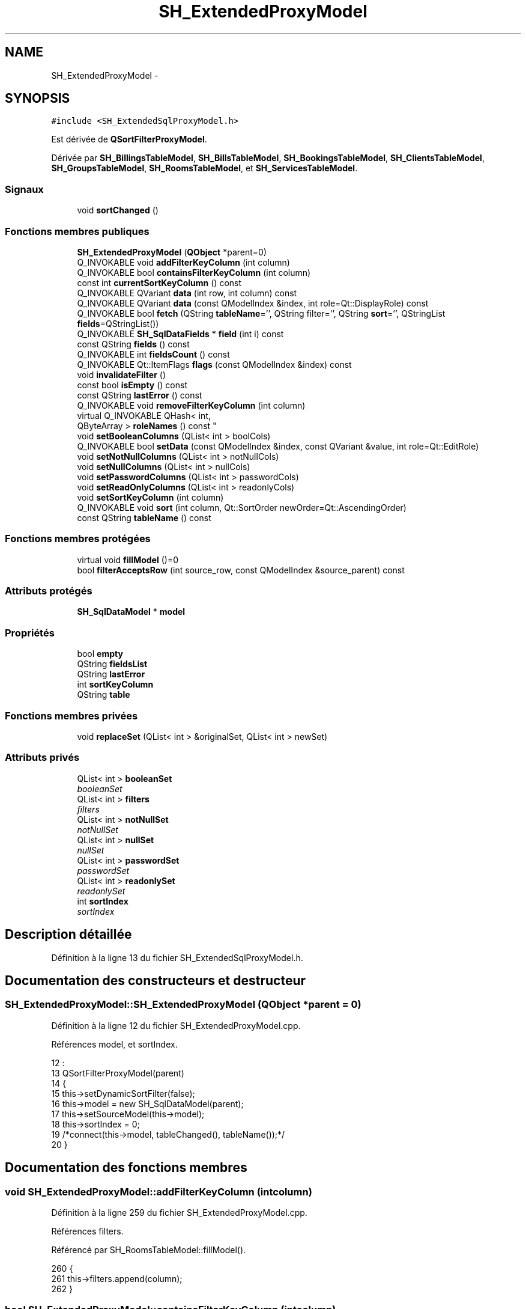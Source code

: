 .TH "SH_ExtendedProxyModel" 3 "Jeudi Juin 20 2013" "Version 0.3" "PreCheck" \" -*- nroff -*-
.ad l
.nh
.SH NAME
SH_ExtendedProxyModel \- 
.SH SYNOPSIS
.br
.PP
.PP
\fC#include <SH_ExtendedSqlProxyModel\&.h>\fP
.PP
Est dérivée de \fBQSortFilterProxyModel\fP\&.
.PP
Dérivée par \fBSH_BillingsTableModel\fP, \fBSH_BillsTableModel\fP, \fBSH_BookingsTableModel\fP, \fBSH_ClientsTableModel\fP, \fBSH_GroupsTableModel\fP, \fBSH_RoomsTableModel\fP, et \fBSH_ServicesTableModel\fP\&.
.SS "Signaux"

.in +1c
.ti -1c
.RI "void \fBsortChanged\fP ()"
.br
.in -1c
.SS "Fonctions membres publiques"

.in +1c
.ti -1c
.RI "\fBSH_ExtendedProxyModel\fP (\fBQObject\fP *parent=0)"
.br
.ti -1c
.RI "Q_INVOKABLE void \fBaddFilterKeyColumn\fP (int column)"
.br
.ti -1c
.RI "Q_INVOKABLE bool \fBcontainsFilterKeyColumn\fP (int column)"
.br
.ti -1c
.RI "const int \fBcurrentSortKeyColumn\fP () const "
.br
.ti -1c
.RI "Q_INVOKABLE QVariant \fBdata\fP (int row, int column) const "
.br
.ti -1c
.RI "Q_INVOKABLE QVariant \fBdata\fP (const QModelIndex &index, int role=Qt::DisplayRole) const "
.br
.ti -1c
.RI "Q_INVOKABLE bool \fBfetch\fP (QString \fBtableName\fP='', QString filter='', QString \fBsort\fP='', QStringList \fBfields\fP=QStringList())"
.br
.ti -1c
.RI "Q_INVOKABLE \fBSH_SqlDataFields\fP * \fBfield\fP (int i) const "
.br
.ti -1c
.RI "const QString \fBfields\fP () const "
.br
.ti -1c
.RI "Q_INVOKABLE int \fBfieldsCount\fP () const "
.br
.ti -1c
.RI "Q_INVOKABLE Qt::ItemFlags \fBflags\fP (const QModelIndex &index) const "
.br
.ti -1c
.RI "void \fBinvalidateFilter\fP ()"
.br
.ti -1c
.RI "const bool \fBisEmpty\fP () const "
.br
.ti -1c
.RI "const QString \fBlastError\fP () const "
.br
.ti -1c
.RI "Q_INVOKABLE void \fBremoveFilterKeyColumn\fP (int column)"
.br
.ti -1c
.RI "virtual Q_INVOKABLE QHash< int, 
.br
QByteArray > \fBroleNames\fP () const "
.br
.ti -1c
.RI "void \fBsetBooleanColumns\fP (QList< int > boolCols)"
.br
.ti -1c
.RI "Q_INVOKABLE bool \fBsetData\fP (const QModelIndex &index, const QVariant &value, int role=Qt::EditRole)"
.br
.ti -1c
.RI "void \fBsetNotNullColumns\fP (QList< int > notNullCols)"
.br
.ti -1c
.RI "void \fBsetNullColumns\fP (QList< int > nullCols)"
.br
.ti -1c
.RI "void \fBsetPasswordColumns\fP (QList< int > passwordCols)"
.br
.ti -1c
.RI "void \fBsetReadOnlyColumns\fP (QList< int > readonlyCols)"
.br
.ti -1c
.RI "void \fBsetSortKeyColumn\fP (int column)"
.br
.ti -1c
.RI "Q_INVOKABLE void \fBsort\fP (int column, Qt::SortOrder newOrder=Qt::AscendingOrder)"
.br
.ti -1c
.RI "const QString \fBtableName\fP () const "
.br
.in -1c
.SS "Fonctions membres protégées"

.in +1c
.ti -1c
.RI "virtual void \fBfillModel\fP ()=0"
.br
.ti -1c
.RI "bool \fBfilterAcceptsRow\fP (int source_row, const QModelIndex &source_parent) const "
.br
.in -1c
.SS "Attributs protégés"

.in +1c
.ti -1c
.RI "\fBSH_SqlDataModel\fP * \fBmodel\fP"
.br
.in -1c
.SS "Propriétés"

.in +1c
.ti -1c
.RI "bool \fBempty\fP"
.br
.ti -1c
.RI "QString \fBfieldsList\fP"
.br
.ti -1c
.RI "QString \fBlastError\fP"
.br
.ti -1c
.RI "int \fBsortKeyColumn\fP"
.br
.ti -1c
.RI "QString \fBtable\fP"
.br
.in -1c
.SS "Fonctions membres privées"

.in +1c
.ti -1c
.RI "void \fBreplaceSet\fP (QList< int > &originalSet, QList< int > newSet)"
.br
.in -1c
.SS "Attributs privés"

.in +1c
.ti -1c
.RI "QList< int > \fBbooleanSet\fP"
.br
.RI "\fIbooleanSet \fP"
.ti -1c
.RI "QList< int > \fBfilters\fP"
.br
.RI "\fIfilters \fP"
.ti -1c
.RI "QList< int > \fBnotNullSet\fP"
.br
.RI "\fInotNullSet \fP"
.ti -1c
.RI "QList< int > \fBnullSet\fP"
.br
.RI "\fInullSet \fP"
.ti -1c
.RI "QList< int > \fBpasswordSet\fP"
.br
.RI "\fIpasswordSet \fP"
.ti -1c
.RI "QList< int > \fBreadonlySet\fP"
.br
.RI "\fIreadonlySet \fP"
.ti -1c
.RI "int \fBsortIndex\fP"
.br
.RI "\fIsortIndex \fP"
.in -1c
.SH "Description détaillée"
.PP 
Définition à la ligne 13 du fichier SH_ExtendedSqlProxyModel\&.h\&.
.SH "Documentation des constructeurs et destructeur"
.PP 
.SS "SH_ExtendedProxyModel::SH_ExtendedProxyModel (\fBQObject\fP *parent = \fC0\fP)"

.PP
Définition à la ligne 12 du fichier SH_ExtendedProxyModel\&.cpp\&.
.PP
Références model, et sortIndex\&.
.PP
.nf
12                                                             :
13     QSortFilterProxyModel(parent)
14 {
15     this->setDynamicSortFilter(false);
16     this->model = new SH_SqlDataModel(parent);
17     this->setSourceModel(this->model);
18     this->sortIndex = 0;
19     /*connect(this->model, tableChanged(), tableName());*/
20 }
.fi
.SH "Documentation des fonctions membres"
.PP 
.SS "void SH_ExtendedProxyModel::addFilterKeyColumn (intcolumn)"

.PP
Définition à la ligne 259 du fichier SH_ExtendedProxyModel\&.cpp\&.
.PP
Références filters\&.
.PP
Référencé par SH_RoomsTableModel::fillModel()\&.
.PP
.nf
260 {
261     this->filters\&.append(column);
262 }
.fi
.SS "bool SH_ExtendedProxyModel::containsFilterKeyColumn (intcolumn)"

.PP
Définition à la ligne 225 du fichier SH_ExtendedProxyModel\&.cpp\&.
.PP
Références filters\&.
.PP
.nf
226 {
227     return this->filters\&.contains(column);
228 }
.fi
.SS "const int SH_ExtendedProxyModel::currentSortKeyColumn () const\fC [inline]\fP"

.PP
Définition à la ligne 38 du fichier SH_ExtendedSqlProxyModel\&.h\&.
.PP
Références sortIndex\&.
.PP
.nf
38 {return this->sortIndex;}
.fi
.SS "QVariant SH_ExtendedProxyModel::data (introw, intcolumn) const"

.PP
Définition à la ligne 269 du fichier SH_ExtendedProxyModel\&.cpp\&.
.PP
Références model, et SH_SqlDataModel::roleForField()\&.
.PP
Référencé par setData()\&.
.PP
.nf
270 {
271     QModelIndex modelIndex = this->index(row, 0);
272     return this->data(modelIndex, this->model->roleForField(column));
273 }
.fi
.SS "QVariant SH_ExtendedProxyModel::data (const QModelIndex &index, introle = \fCQt::DisplayRole\fP) const"

.PP
Définition à la ligne 127 du fichier SH_ExtendedProxyModel\&.cpp\&.
.PP
Références booleanSet, SH_SqlDataModel::data(), filters, model, et passwordSet\&.
.PP
.nf
128 {
129     if (index\&.isValid())
130     {
131         if (this->booleanSet\&.contains(role))
132         {
133             return index\&.data(Qt::EditRole)\&.toBool() ? QVariant(Qt::Checked) : QVariant(Qt::Unchecked);
134         }
135         else if (this->passwordSet\&.contains(role))
136         {
137             return QVariant("***");
138         }
139         else if(!this->filters\&.contains(role))
140         {
141             QModelIndex source_index = QSortFilterProxyModel::mapToSource(index);
142             if (source_index\&.isValid()) {
143                 return this->model->data(source_index, role);
144             }
145         }
146     }
147     return QVariant();
148 }
.fi
.SS "bool SH_ExtendedProxyModel::fetch (QStringtableName = \fC''\fP, QStringfilter = \fC''\fP, QStringsort = \fC''\fP, QStringListfields = \fCQStringList()\fP)"

.PP
Définition à la ligne 280 du fichier SH_ExtendedProxyModel\&.cpp\&.
.PP
Références SH_SqlDataModel::fetch(), fillModel(), et model\&.
.PP
.nf
281 {
282     bool fetched = this->model->fetch(tableName, filter, sort, fields);
283     if (fetched)
284     {
285         this->fillModel();
286     }
287     this->setSourceModel(this->model);
288     return fetched;
289 }
.fi
.SS "Q_INVOKABLE \fBSH_SqlDataFields\fP* SH_ExtendedProxyModel::field (inti) const\fC [inline]\fP"

.PP
Définition à la ligne 82 du fichier SH_ExtendedSqlProxyModel\&.h\&.
.PP
Références SH_SqlDataModel::field(), et model\&.
.PP
.nf
82 { return this->model->field(i); }
.fi
.SS "const QString SH_ExtendedProxyModel::fields () const\fC [inline]\fP"

.PP
Définition à la ligne 52 du fichier SH_ExtendedSqlProxyModel\&.h\&.
.PP
Références SH_SqlDataModel::fieldsList(), et model\&.
.PP
.nf
52 { if(this->model->fieldsList()\&.isEmpty()){ return "*";} else { return this->model->fieldsList()\&.join(", ");} }
.fi
.SS "Q_INVOKABLE int SH_ExtendedProxyModel::fieldsCount () const\fC [inline]\fP"

.PP
Définition à la ligne 89 du fichier SH_ExtendedSqlProxyModel\&.h\&.
.PP
Références SH_SqlDataModel::fieldsCount(), et model\&.
.PP
.nf
89 { return this->model->fieldsCount(); }
.fi
.SS "virtual void SH_ExtendedProxyModel::fillModel ()\fC [protected]\fP, \fC [pure virtual]\fP"

.PP
Implémenté dans \fBSH_BookingsTableModel\fP, \fBSH_ClientsTableModel\fP, \fBSH_GroupsTableModel\fP, \fBSH_BillingsTableModel\fP, \fBSH_BillsTableModel\fP, \fBSH_RoomsTableModel\fP, et \fBSH_ServicesTableModel\fP\&.
.PP
Référencé par fetch()\&.
.SS "bool SH_ExtendedProxyModel::filterAcceptsRow (intsource_row, const QModelIndex &source_parent) const\fC [protected]\fP"

.PP
Définition à la ligne 92 du fichier SH_ExtendedProxyModel\&.cpp\&.
.PP
Références notNullSet, et nullSet\&.
.PP
.nf
93 {
94     Q_UNUSED(source_parent);
95 
96     if (!this->notNullSet\&.isEmpty())
97     {
98         QSqlQueryModel *m = static_cast<QSqlQueryModel *>(sourceModel());
99         foreach(int column, this->notNullSet)
100         {
101             if (m->record(source_row)\&.isNull(column))
102             {
103                 return false;
104             }
105         }
106     }
107 
108     if (!this->nullSet\&.isEmpty())
109     {
110         QSqlQueryModel *m = static_cast<QSqlQueryModel *>(sourceModel());
111         foreach(int column, this->nullSet)
112         {
113             if (!m->record(source_row)\&.isNull(column))
114             {
115                 return false;
116             }
117         }
118     }
119     return true;
120 }
.fi
.SS "Qt::ItemFlags SH_ExtendedProxyModel::flags (const QModelIndex &index) const"

.PP
Définition à la ligne 179 du fichier SH_ExtendedProxyModel\&.cpp\&.
.PP
Références booleanSet, et readonlySet\&.
.PP
.nf
180 {
181     if (!index\&.isValid())
182     {
183         return Qt::ItemIsEnabled;
184     }
185     if (!this->booleanSet\&.isEmpty())
186     {
187         return Qt::ItemIsUserCheckable | Qt::ItemIsSelectable | Qt::ItemIsEnabled;
188     }
189     else if (!this->readonlySet\&.isEmpty())
190     {
191         return Qt::ItemIsSelectable;
192     }
193     else
194     {
195         return QSortFilterProxyModel::flags(index);
196     }
197 
198 }
.fi
.SS "void SH_ExtendedProxyModel::invalidateFilter ()"

.PP
Définition à la ligne 205 du fichier SH_ExtendedProxyModel\&.cpp\&.
.PP
Références filters\&.
.PP
.nf
206 {
207     this->filters\&.clear();
208 }
.fi
.SS "const bool SH_ExtendedProxyModel::isEmpty () const\fC [inline]\fP"

.PP
Définition à la ligne 66 du fichier SH_ExtendedSqlProxyModel\&.h\&.
.PP
Références SH_SqlDataModel::isEmpty(), et model\&.
.PP
.nf
66 { return this->model->isEmpty(); }
.fi
.SS "const QString SH_ExtendedProxyModel::lastError () const\fC [inline]\fP"

.PP
Définition à la ligne 59 du fichier SH_ExtendedSqlProxyModel\&.h\&.
.PP
Références SH_SqlDataModel::lastError, et model\&.
.PP
.nf
59 { return this->model->lastError(); }
.fi
.SS "void SH_ExtendedProxyModel::removeFilterKeyColumn (intcolumn)"

.PP
Définition à la ligne 215 du fichier SH_ExtendedProxyModel\&.cpp\&.
.PP
Références filters\&.
.PP
.nf
216 {
217     this->filters\&.removeAt(this->filters\&.indexOf(column));
218 }
.fi
.SS "void SH_ExtendedProxyModel::replaceSet (QList< int > &originalSet, QList< int >newSet)\fC [private]\fP"

.PP
Définition à la ligne 27 du fichier SH_ExtendedProxyModel\&.cpp\&.
.PP
Référencé par setBooleanColumns(), setNotNullColumns(), setNullColumns(), setPasswordColumns(), et setReadOnlyColumns()\&.
.PP
.nf
27                                                                                  {
28     originalSet\&.clear();
29     foreach(int col, newSet) {
30         if(!originalSet\&.contains(col)) {
31             originalSet\&.append(col);
32         }
33     }
34 }
.fi
.SS "virtual Q_INVOKABLE QHash<int, QByteArray> SH_ExtendedProxyModel::roleNames () const\fC [inline]\fP, \fC [virtual]\fP"

.PP
Définition à la ligne 165 du fichier SH_ExtendedSqlProxyModel\&.h\&.
.PP
Références model, et SH_SqlDataModel::roleNames()\&.
.PP
.nf
165 { return this->model->roleNames(); }
.fi
.SS "void SH_ExtendedProxyModel::setBooleanColumns (QList< int >boolCols)"

.PP
Définition à la ligne 41 du fichier SH_ExtendedProxyModel\&.cpp\&.
.PP
Références booleanSet, et replaceSet()\&.
.PP
.nf
41                                                                  {
42     replaceSet(this->booleanSet, boolCols);
43 }
.fi
.SS "bool SH_ExtendedProxyModel::setData (const QModelIndex &index, const QVariant &value, introle = \fCQt::EditRole\fP)"

.PP
Définition à la ligne 156 du fichier SH_ExtendedProxyModel\&.cpp\&.
.PP
Références booleanSet, et data()\&.
.PP
.nf
157 {
158     if (!index\&.isValid())
159         return false;
160 
161     if (this->booleanSet\&.contains(role))
162     {
163         QVariant data = (value\&.toInt() == Qt::Checked) ? QVariant(1) : QVariant(0);
164         return QSortFilterProxyModel::setData(index, data, role);
165     }
166     else
167     {
168         return QSortFilterProxyModel::setData(index, value, role);
169     }
170 
171 }
.fi
.SS "void SH_ExtendedProxyModel::setNotNullColumns (QList< int >notNullCols)"

.PP
Définition à la ligne 80 du fichier SH_ExtendedProxyModel\&.cpp\&.
.PP
Références notNullSet, et replaceSet()\&.
.PP
.nf
80                                                                     {
81     if (sourceModel()->inherits("QSqlQueryModel")) {
82         replaceSet(this->notNullSet, notNullCols);
83     }
84 }
.fi
.SS "void SH_ExtendedProxyModel::setNullColumns (QList< int >nullCols)"

.PP
Définition à la ligne 68 du fichier SH_ExtendedProxyModel\&.cpp\&.
.PP
Références nullSet, et replaceSet()\&.
.PP
.nf
68                                                               {
69     if (sourceModel()->inherits("QSqlQueryModel")) {
70         replaceSet(this->nullSet, nullCols);
71     }
72 }
.fi
.SS "void SH_ExtendedProxyModel::setPasswordColumns (QList< int >passwordCols)"

.PP
Définition à la ligne 59 du fichier SH_ExtendedProxyModel\&.cpp\&.
.PP
Références passwordSet, et replaceSet()\&.
.PP
.nf
59                                                                       {
60     replaceSet(this->passwordSet, passwordCols);
61 }
.fi
.SS "void SH_ExtendedProxyModel::setReadOnlyColumns (QList< int >readonlyCols)"

.PP
Définition à la ligne 50 du fichier SH_ExtendedProxyModel\&.cpp\&.
.PP
Références readonlySet, et replaceSet()\&.
.PP
.nf
50                                                                       {
51     replaceSet(this->readonlySet, readonlyCols);
52 }
.fi
.SS "void SH_ExtendedProxyModel::setSortKeyColumn (intcolumn)"

.PP
Définition à la ligne 246 du fichier SH_ExtendedProxyModel\&.cpp\&.
.PP
Références SH_SqlDataModel::field(), model, SH_SqlDataModel::roleForField(), sortChanged(), sortIndex, et SH_SqlDataFields::sortOrder\&.
.PP
Référencé par sort()\&.
.PP
.nf
247 {
248     this->sortIndex = column;
249     QSortFilterProxyModel::setSortRole(this->model->roleForField(column));
250     QSortFilterProxyModel::sort(0, this->model->field(column)->sortOrder());
251     emit sortChanged();
252 }
.fi
.SS "void SH_ExtendedProxyModel::sort (intcolumn, Qt::SortOrdernewOrder = \fCQt::AscendingOrder\fP)"

.PP
Définition à la ligne 235 du fichier SH_ExtendedProxyModel\&.cpp\&.
.PP
Références SH_SqlDataModel::field(), model, setSortKeyColumn(), et SH_SqlDataFields::setSortOrder()\&.
.PP
Référencé par SH_RoomsTableModel::fillModel(), et SH_ServicesTableModel::fillModel()\&.
.PP
.nf
236 {
237     this->model->field(column)->setSortOrder(newOrder);
238     SH_ExtendedProxyModel::setSortKeyColumn(column);
239 }
.fi
.SS "void SH_ExtendedProxyModel::sortChanged ()\fC [signal]\fP"

.PP
Référencé par setSortKeyColumn()\&.
.SS "const QString SH_ExtendedProxyModel::tableName () const\fC [inline]\fP"

.PP
Définition à la ligne 45 du fichier SH_ExtendedSqlProxyModel\&.h\&.
.PP
Références model, et SH_SqlDataModel::tableName()\&.
.PP
.nf
45 { return this->model->tableName(); }
.fi
.SH "Documentation des données membres"
.PP 
.SS "QList<int> SH_ExtendedProxyModel::booleanSet\fC [private]\fP"

.PP
booleanSet 
.PP
Définition à la ligne 255 du fichier SH_ExtendedSqlProxyModel\&.h\&.
.PP
Référencé par data(), flags(), setBooleanColumns(), et setData()\&.
.SS "QList<int> SH_ExtendedProxyModel::filters\fC [private]\fP"

.PP
filters 
.PP
Définition à la ligne 275 du fichier SH_ExtendedSqlProxyModel\&.h\&.
.PP
Référencé par addFilterKeyColumn(), containsFilterKeyColumn(), data(), invalidateFilter(), et removeFilterKeyColumn()\&.
.SS "\fBSH_SqlDataModel\fP* SH_ExtendedProxyModel::model\fC [protected]\fP"

.PP
Définition à la ligne 241 du fichier SH_ExtendedSqlProxyModel\&.h\&.
.PP
Référencé par data(), fetch(), field(), fields(), fieldsCount(), SH_BillingsTableModel::fillModel(), SH_RoomsTableModel::fillModel(), SH_BookingsTableModel::fillModel(), isEmpty(), lastError(), roleNames(), setSortKeyColumn(), SH_BillingsTableModel::SH_BillingsTableModel(), SH_BillsTableModel::SH_BillsTableModel(), SH_BookingsTableModel::SH_BookingsTableModel(), SH_ClientsTableModel::SH_ClientsTableModel(), SH_ExtendedProxyModel(), SH_GroupsTableModel::SH_GroupsTableModel(), SH_RoomsTableModel::SH_RoomsTableModel(), SH_ServicesTableModel::SH_ServicesTableModel(), sort(), et tableName()\&.
.SS "QList<int> SH_ExtendedProxyModel::notNullSet\fC [private]\fP"

.PP
notNullSet 
.PP
Définition à la ligne 267 du fichier SH_ExtendedSqlProxyModel\&.h\&.
.PP
Référencé par filterAcceptsRow(), et setNotNullColumns()\&.
.SS "QList<int> SH_ExtendedProxyModel::nullSet\fC [private]\fP"

.PP
nullSet 
.PP
Définition à la ligne 271 du fichier SH_ExtendedSqlProxyModel\&.h\&.
.PP
Référencé par filterAcceptsRow(), et setNullColumns()\&.
.SS "QList<int> SH_ExtendedProxyModel::passwordSet\fC [private]\fP"

.PP
passwordSet 
.PP
Définition à la ligne 259 du fichier SH_ExtendedSqlProxyModel\&.h\&.
.PP
Référencé par data(), et setPasswordColumns()\&.
.SS "QList<int> SH_ExtendedProxyModel::readonlySet\fC [private]\fP"

.PP
readonlySet 
.PP
Définition à la ligne 263 du fichier SH_ExtendedSqlProxyModel\&.h\&.
.PP
Référencé par flags(), et setReadOnlyColumns()\&.
.SS "int SH_ExtendedProxyModel::sortIndex\fC [private]\fP"

.PP
sortIndex 
.PP
Définition à la ligne 279 du fichier SH_ExtendedSqlProxyModel\&.h\&.
.PP
Référencé par currentSortKeyColumn(), setSortKeyColumn(), et SH_ExtendedProxyModel()\&.
.SH "Documentation des propriétés"
.PP 
.SS "bool SH_ExtendedProxyModel::empty\fC [read]\fP"

.PP
Définition à la ligne 21 du fichier SH_ExtendedSqlProxyModel\&.h\&.
.SS "QString SH_ExtendedProxyModel::fieldsList\fC [read]\fP"

.PP
Définition à la ligne 18 du fichier SH_ExtendedSqlProxyModel\&.h\&.
.SS "QString SH_ExtendedProxyModel::lastError\fC [read]\fP"

.PP
Définition à la ligne 19 du fichier SH_ExtendedSqlProxyModel\&.h\&.
.SS "int SH_ExtendedProxyModel::sortKeyColumn\fC [read]\fP, \fC [write]\fP"

.PP
Définition à la ligne 20 du fichier SH_ExtendedSqlProxyModel\&.h\&.
.SS "QString SH_ExtendedProxyModel::table\fC [read]\fP"

.PP
Définition à la ligne 17 du fichier SH_ExtendedSqlProxyModel\&.h\&.

.SH "Auteur"
.PP 
Généré automatiquement par Doxygen pour PreCheck à partir du code source\&.
